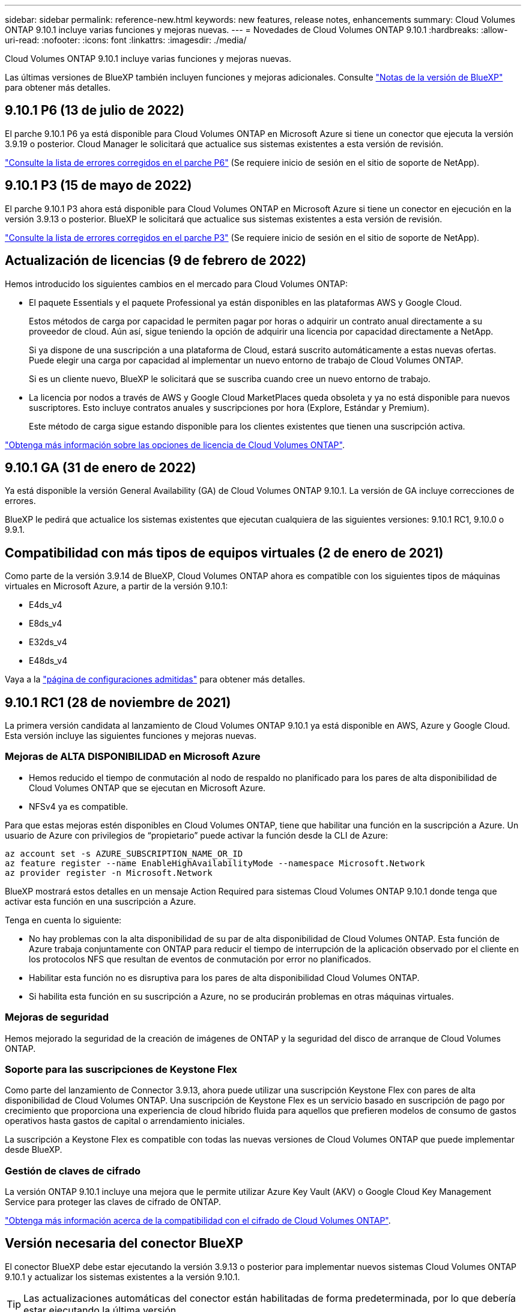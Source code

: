 ---
sidebar: sidebar 
permalink: reference-new.html 
keywords: new features, release notes, enhancements 
summary: Cloud Volumes ONTAP 9.10.1 incluye varias funciones y mejoras nuevas. 
---
= Novedades de Cloud Volumes ONTAP 9.10.1
:hardbreaks:
:allow-uri-read: 
:nofooter: 
:icons: font
:linkattrs: 
:imagesdir: ./media/


[role="lead"]
Cloud Volumes ONTAP 9.10.1 incluye varias funciones y mejoras nuevas.

Las últimas versiones de BlueXP también incluyen funciones y mejoras adicionales. Consulte https://docs.netapp.com/us-en/bluexp-cloud-volumes-ontap/whats-new.html["Notas de la versión de BlueXP"^] para obtener más detalles.



== 9.10.1 P6 (13 de julio de 2022)

El parche 9.10.1 P6 ya está disponible para Cloud Volumes ONTAP en Microsoft Azure si tiene un conector que ejecuta la versión 3.9.19 o posterior. Cloud Manager le solicitará que actualice sus sistemas existentes a esta versión de revisión.

https://mysupport.netapp.com/site/products/all/details/cloud-volumes-ontap/downloads-tab/download/62632/9.10.1P6["Consulte la lista de errores corregidos en el parche P6"^] (Se requiere inicio de sesión en el sitio de soporte de NetApp).



== 9.10.1 P3 (15 de mayo de 2022)

El parche 9.10.1 P3 ahora está disponible para Cloud Volumes ONTAP en Microsoft Azure si tiene un conector en ejecución en la versión 3.9.13 o posterior. BlueXP le solicitará que actualice sus sistemas existentes a esta versión de revisión.

https://mysupport.netapp.com/site/products/all/details/cloud-volumes-ontap/downloads-tab/download/62632/9.10.1P3["Consulte la lista de errores corregidos en el parche P3"^] (Se requiere inicio de sesión en el sitio de soporte de NetApp).



== Actualización de licencias (9 de febrero de 2022)

Hemos introducido los siguientes cambios en el mercado para Cloud Volumes ONTAP:

* El paquete Essentials y el paquete Professional ya están disponibles en las plataformas AWS y Google Cloud.
+
Estos métodos de carga por capacidad le permiten pagar por horas o adquirir un contrato anual directamente a su proveedor de cloud. Aún así, sigue teniendo la opción de adquirir una licencia por capacidad directamente a NetApp.

+
Si ya dispone de una suscripción a una plataforma de Cloud, estará suscrito automáticamente a estas nuevas ofertas. Puede elegir una carga por capacidad al implementar un nuevo entorno de trabajo de Cloud Volumes ONTAP.

+
Si es un cliente nuevo, BlueXP le solicitará que se suscriba cuando cree un nuevo entorno de trabajo.

* La licencia por nodos a través de AWS y Google Cloud MarketPlaces queda obsoleta y ya no está disponible para nuevos suscriptores. Esto incluye contratos anuales y suscripciones por hora (Explore, Estándar y Premium).
+
Este método de carga sigue estando disponible para los clientes existentes que tienen una suscripción activa.



link:concept-licensing.html["Obtenga más información sobre las opciones de licencia de Cloud Volumes ONTAP"].



== 9.10.1 GA (31 de enero de 2022)

Ya está disponible la versión General Availability (GA) de Cloud Volumes ONTAP 9.10.1. La versión de GA incluye correcciones de errores.

BlueXP le pedirá que actualice los sistemas existentes que ejecutan cualquiera de las siguientes versiones: 9.10.1 RC1, 9.10.0 o 9.9.1.



== Compatibilidad con más tipos de equipos virtuales (2 de enero de 2021)

Como parte de la versión 3.9.14 de BlueXP, Cloud Volumes ONTAP ahora es compatible con los siguientes tipos de máquinas virtuales en Microsoft Azure, a partir de la versión 9.10.1:

* E4ds_v4
* E8ds_v4
* E32ds_v4
* E48ds_v4


Vaya a la link:reference-configs-azure.html["página de configuraciones admitidas"] para obtener más detalles.



== 9.10.1 RC1 (28 de noviembre de 2021)

La primera versión candidata al lanzamiento de Cloud Volumes ONTAP 9.10.1 ya está disponible en AWS, Azure y Google Cloud. Esta versión incluye las siguientes funciones y mejoras nuevas.



=== Mejoras de ALTA DISPONIBILIDAD en Microsoft Azure

* Hemos reducido el tiempo de conmutación al nodo de respaldo no planificado para los pares de alta disponibilidad de Cloud Volumes ONTAP que se ejecutan en Microsoft Azure.
* NFSv4 ya es compatible.


Para que estas mejoras estén disponibles en Cloud Volumes ONTAP, tiene que habilitar una función en la suscripción a Azure. Un usuario de Azure con privilegios de “propietario” puede activar la función desde la CLI de Azure:

[source, azurecli]
----
az account set -s AZURE_SUBSCRIPTION_NAME_OR_ID
az feature register --name EnableHighAvailabilityMode --namespace Microsoft.Network
az provider register -n Microsoft.Network
----
BlueXP mostrará estos detalles en un mensaje Action Required para sistemas Cloud Volumes ONTAP 9.10.1 donde tenga que activar esta función en una suscripción a Azure.

Tenga en cuenta lo siguiente:

* No hay problemas con la alta disponibilidad de su par de alta disponibilidad de Cloud Volumes ONTAP. Esta función de Azure trabaja conjuntamente con ONTAP para reducir el tiempo de interrupción de la aplicación observado por el cliente en los protocolos NFS que resultan de eventos de conmutación por error no planificados.
* Habilitar esta función no es disruptiva para los pares de alta disponibilidad Cloud Volumes ONTAP.
* Si habilita esta función en su suscripción a Azure, no se producirán problemas en otras máquinas virtuales.




=== Mejoras de seguridad

Hemos mejorado la seguridad de la creación de imágenes de ONTAP y la seguridad del disco de arranque de Cloud Volumes ONTAP.



=== Soporte para las suscripciones de Keystone Flex

Como parte del lanzamiento de Connector 3.9.13, ahora puede utilizar una suscripción Keystone Flex con pares de alta disponibilidad de Cloud Volumes ONTAP. Una suscripción de Keystone Flex es un servicio basado en suscripción de pago por crecimiento que proporciona una experiencia de cloud híbrido fluida para aquellos que prefieren modelos de consumo de gastos operativos hasta gastos de capital o arrendamiento iniciales.

La suscripción a Keystone Flex es compatible con todas las nuevas versiones de Cloud Volumes ONTAP que puede implementar desde BlueXP.



=== Gestión de claves de cifrado

La versión ONTAP 9.10.1 incluye una mejora que le permite utilizar Azure Key Vault (AKV) o Google Cloud Key Management Service para proteger las claves de cifrado de ONTAP.

https://docs.netapp.com/us-en/bluexp-cloud-volumes-ontap/concept-security.html["Obtenga más información acerca de la compatibilidad con el cifrado de Cloud Volumes ONTAP"^].



== Versión necesaria del conector BlueXP

El conector BlueXP debe estar ejecutando la versión 3.9.13 o posterior para implementar nuevos sistemas Cloud Volumes ONTAP 9.10.1 y actualizar los sistemas existentes a la versión 9.10.1.


TIP: Las actualizaciones automáticas del conector están habilitadas de forma predeterminada, por lo que debería estar ejecutando la última versión.



== Notas de actualización

* Las actualizaciones de Cloud Volumes ONTAP deben completarse desde BlueXP. No debe actualizar Cloud Volumes ONTAP con System Manager o CLI. Hacerlo puede afectar a la estabilidad del sistema.
* Puede actualizar a Cloud Volumes ONTAP 9.10.1 desde la versión 9.10.0 y desde la versión 9.9.1. BlueXP le solicitará que actualice los sistemas Cloud Volumes ONTAP aptos a la versión 9.10.1.
+
http://docs.netapp.com/us-en/bluexp-cloud-volumes-ontap/task-updating-ontap-cloud.html["Obtenga información sobre cómo actualizar cuando BlueXP lo notifique"^].

* La actualización de un único sistema de nodos desconecta el sistema hasta 25 minutos, durante los cuales se interrumpe la I/O.
* Actualizar un par de alta disponibilidad no provoca interrupciones y la I/o se realiza de forma ininterrumpida. Durante este proceso de actualización no disruptiva, cada nodo se actualiza conjuntamente para seguir proporcionando I/o a los clientes.
* En AWS, los tipos de instancia C4, M4 y R4 EC2 ya no son compatibles con las nuevas puestas en marcha de Cloud Volumes ONTAP. Si tiene un sistema existente que se ejecuta en un tipo de instancia c4, m4 o r4, debe cambiar a un tipo de instancia en la familia de instancias c5, m5 o r5. Si no puede cambiar el tipo de instancia, debe activar la red mejorada antes de actualizar.
+
link:https://docs.netapp.com/us-en/bluexp-cloud-volumes-ontap/task-updating-ontap-cloud.html#upgrades-in-aws-with-c4-m4-and-r4-ec2-instance-types["Aprenda a actualizar en AWS con los tipos de instancia C4, M4 y R4 EC2"^].
link:https://docs.netapp.com/us-en/bluexp-cloud-volumes-ontap/task-change-ec2-instance.html["Aprenda a cambiar el tipo de instancia de EC2 para Cloud Volumes ONTAP"^].

+
Consulte link:https://mysupport.netapp.com/info/communications/ECMLP2880231.html["Soporte de NetApp"^] para obtener más información acerca del fin de la disponibilidad y la compatibilidad con estos tipos de instancia.





=== DS3_v2

A partir de la versión 9.9.1, el tipo de máquina virtual DS3_v2 ya no es compatible con sistemas Cloud Volumes ONTAP nuevos y existentes. Si ya tiene un sistema en ejecución en este tipo de equipo virtual, deberá cambiar los tipos de equipos virtuales antes de actualizar a 9.10.1.

